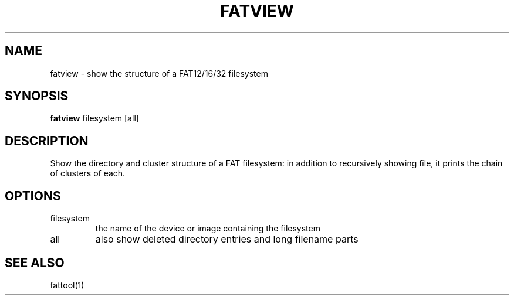 .TH FATVIEW 1 "Sep 16, 2016"
.SH NAME
fatview \- show the structure of a FAT12/16/32 filesystem
.SH SYNOPSIS
.B fatview
filesystem [all]
.SH DESCRIPTION
Show the directory and cluster structure of a FAT filesystem: in addition to
recursively showing file, it prints the chain of clusters of each.
.SH OPTIONS
.TP
filesystem
the name of the device or image containing the filesystem
.TP
all
also show deleted directory entries and long filename parts
.SH SEE ALSO
fattool(1)

